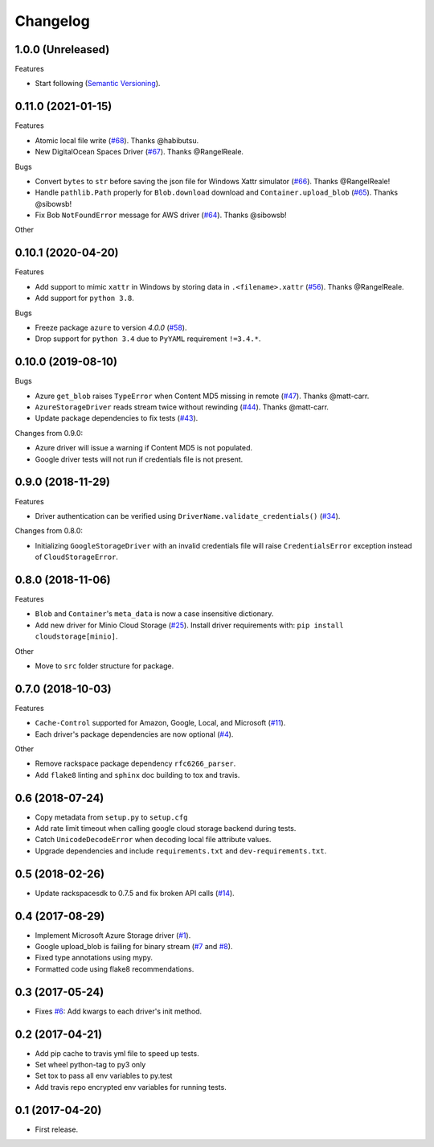 .. :changelog:

Changelog
---------

1.0.0 (Unreleased)
+++++++++++++++++++

Features

* Start following (`Semantic Versioning <https://semver.org/>`_).


0.11.0 (2021-01-15)
+++++++++++++++++++

Features

* Atomic local file write (`#68 <https://github.com/scottwernervt/cloudstorage/pull/68>`_). Thanks @habibutsu.
* New DigitalOcean Spaces Driver (`#67 <https://github.com/scottwernervt/cloudstorage/pull/67>`_). Thanks @RangelReale.

Bugs

* Convert ``bytes`` to ``str`` before saving the json file for Windows Xattr simulator (`#66 <https://github.com/scottwernervt/cloudstorage/pull/66>`_). Thanks @RangelReale!
* Handle ``pathlib.Path`` properly for ``Blob.download`` download and ``Container.upload_blob`` (`#65 <https://github.com/scottwernervt/cloudstorage/pull/65>`_). Thanks @sibowsb!
* Fix Bob ``NotFoundError`` message for AWS driver (`#64 <https://github.com/scottwernervt/cloudstorage/pull/64>`_). Thanks @sibowsb!

Other

0.10.1 (2020-04-20)
+++++++++++++++++++

Features

* Add support to mimic ``xattr`` in Windows by storing data in ``.<filename>.xattr`` (`#56 <https://github.com/scottwernervt/cloudstorage/pull/56>`_). Thanks @RangelReale.
* Add support for ``python 3.8``.

Bugs

* Freeze package ``azure`` to version `4.0.0` (`#58 <https://github.com/scottwernervt/cloudstorage/issues/58>`_).
* Drop support for ``python 3.4`` due to ``PyYAML`` requirement ``!=3.4.*``.

0.10.0 (2019-08-10)
+++++++++++++++++++

Bugs

* Azure ``get_blob`` raises ``TypeError`` when Content MD5 missing in remote (`#47 <https://github.com/scottwernervt/cloudstorage/issues/47>`_). Thanks @matt-carr.
* ``AzureStorageDriver`` reads stream twice without rewinding (`#44 <https://github.com/scottwernervt/cloudstorage/issues/44>`_). Thanks @matt-carr.
* Update package dependencies to fix tests (`#43 <https://github.com/scottwernervt/cloudstorage/issues/43>`_).

Changes from 0.9.0:

* Azure driver will issue a warning if Content MD5 is not populated.
* Google driver tests will not run if credentials file is not present.

0.9.0 (2018-11-29)
++++++++++++++++++

Features

* Driver authentication can be verified using ``DriverName.validate_credentials()`` (`#34 <https://github.com/scottwernervt/cloudstorage/issues/34>`_).

Changes from 0.8.0:

* Initializing ``GoogleStorageDriver`` with an invalid credentials file will
  raise ``CredentialsError`` exception instead of ``CloudStorageError``.

0.8.0 (2018-11-06)
++++++++++++++++++

Features

* ``Blob`` and ``Container``'s ``meta_data`` is now a case insensitive dictionary.
* Add new driver for Minio Cloud Storage (`#25 <https://github.com/scottwernervt/cloudstorage/issues/25>`_).
  Install driver requirements with: ``pip install cloudstorage[minio]``.

Other

* Move to ``src`` folder structure for package.

0.7.0 (2018-10-03)
++++++++++++++++++

Features

* ``Cache-Control`` supported for Amazon, Google, Local, and Microsoft (`#11 <https://github.com/scottwernervt/cloudstorage/issues/11>`_).
* Each driver's package dependencies are now optional (`#4 <https://github.com/scottwernervt/cloudstorage/issues/4>`_).

Other

* Remove rackspace package dependency ``rfc6266_parser``.
* Add ``flake8`` linting and ``sphinx`` doc building to tox and travis.

0.6 (2018-07-24)
++++++++++++++++

* Copy metadata from ``setup.py`` to ``setup.cfg``
* Add rate limit timeout when calling google cloud storage backend during tests.
* Catch ``UnicodeDecodeError`` when decoding local file attribute values.
* Upgrade dependencies and include ``requirements.txt`` and ``dev-requirements.txt``.

0.5 (2018-02-26)
++++++++++++++++

* Update rackspacesdk to 0.7.5 and fix broken API calls (`#14 <https://github.com/scottwernervt/cloudstorage/issues/14>`_).

0.4 (2017-08-29)
++++++++++++++++

* Implement Microsoft Azure Storage driver (`#1 <https://github.com/scottwernervt/cloudstorage/issues/1>`_).
* Google upload_blob is failing for binary stream (`#7 <https://github.com/scottwernervt/cloudstorage/issues/7>`_ and `#8 <https://github.com/scottwernervt/cloudstorage/issues/8>`_).
* Fixed type annotations using mypy.
* Formatted code using flake8 recommendations.

0.3 (2017-05-24)
++++++++++++++++

* Fixes `#6 <https://github.com/scottwernervt/cloudstorage/issues/6>`_: Add kwargs to each driver's init method.

0.2 (2017-04-21)
++++++++++++++++

* Add pip cache to travis yml file to speed up tests.
* Set wheel python-tag to py3 only
* Set tox to pass all env variables to py.test
* Add travis repo encrypted env variables for running tests.

0.1 (2017-04-20)
++++++++++++++++

* First release.